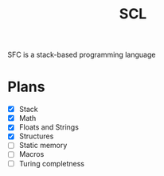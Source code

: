 #+title: SCL
#+description: Stack Code Language

SFC is a stack-based programming language

* Plans
- [X] Stack
- [X] Math
- [X] Floats and Strings
- [X] Structures
- [ ] Static memory
- [ ] Macros
- [ ] Turing completness
